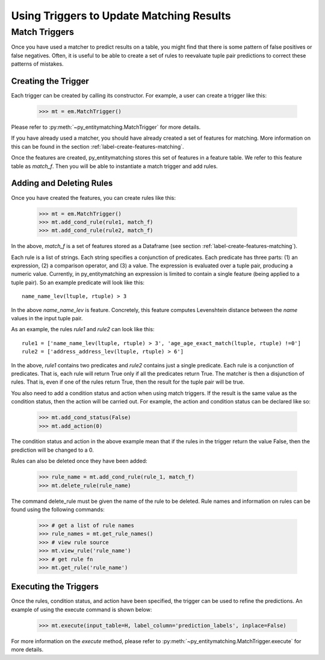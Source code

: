 =========================================
Using Triggers to Update Matching Results
=========================================

Match Triggers
==============
Once you have used a matcher to predict results on a table, you might find
that there is some pattern of false positives or false negatives. Often, it
is useful to be able to create a set of rules to reevaluate tuple pair
predictions to correct these patterns of mistakes.

Creating the Trigger
--------------------
Each trigger can be created by calling its constructor. For example, a user can
create a trigger like this:

    >>> mt = em.MatchTrigger()

Please refer to :py:meth:`~py_entitymatching.MatchTrigger` for more details.

If you have already used a matcher, you should have already created a set of features
for matching. More information on this can be found in the section
:ref:`label-create-features-matching`.

Once the features are created, py_entitymatching stores this set of features in a
feature table. We refer to this feature table as `match_f`. Then you will be able
to instantiate a match trigger and add rules.

Adding and Deleting Rules
-------------------------
Once you have created the features, you can create rules like this:

    >>> mt = em.MatchTrigger()
    >>> mt.add_cond_rule(rule1, match_f)
    >>> mt.add_cond_rule(rule2, match_f)

In the above, `match_f` is a set of features stored as a Dataframe (see section
:ref:`label-create-features-matching`).

Each rule is a list of strings. Each string specifies a conjunction of predicates. Each
predicate has three parts: (1) an expression, (2) a comparison operator, and (3) a
value. The expression is evaluated over a tuple pair, producing a numeric value.
Currently, in py_entitymatching an expression is limited to contain a single feature
(being applied to a tuple pair). So an example predicate will look like this:
::

    name_name_lev(ltuple, rtuple) > 3

In the above `name_name_lev` is feature. Concretely, this feature computes
Levenshtein distance between the `name` values in the input tuple pair.

As an example, the rules `rule1` and `rule2` can look like this:
::

    rule1 = ['name_name_lev(ltuple, rtuple) > 3', 'age_age_exact_match(ltuple, rtuple) !=0']
    rule2 = ['address_address_lev(ltuple, rtuple) > 6']

In the above, `rule1` contains two predicates and `rule2` contains just a single
predicate. Each rule is a conjunction of predicates. That is, each rule will return True
only if all the predicates return True. The matcher is then a disjunction of rules.
That is, even if one of the rules return True, then the result for the tuple pair will
be true.

You also need to add a condition status and action when using match triggers. If the
result is the same value as the condition status, then the action will be carried out.
For example, the action and condition status can be declared like so:

    >>> mt.add_cond_status(False)
    >>> mt.add_action(0)

The condition status and action in the above example mean that if the rules in the
trigger return the value False, then the prediction will be changed to a 0.

Rules can also be deleted once they have been added:

    >>> rule_name = mt.add_cond_rule(rule_1, match_f)
    >>> mt.delete_rule(rule_name)

The command delete_rule must be given the name of the rule to be deleted. Rule names
and information on rules can be found using the following commands:

    >>> # get a list of rule names
    >>> rule_names = mt.get_rule_names()
    >>> # view rule source
    >>> mt.view_rule('rule_name')
    >>> # get rule fn
    >>> mt.get_rule('rule_name')

Executing the Triggers
----------------------
Once the rules, condition status, and action have been specified, the trigger can be
used to refine the predictions. An example of using the execute command is shown below:

    >>> mt.execute(input_table=H, label_column='prediction_labels', inplace=False)

For more information on the `execute` method, please refer to
:py:meth:`~py_entitymatching.MatchTrigger.execute` for more details.
